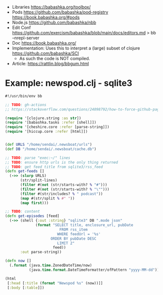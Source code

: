 - Libraries
  https://babashka.org/toolbox/
- Pods
  https://github.com/babashka/pod-registry
  https://book.babashka.org/#pods
- Node.js https://github.com/babashka/nbb
- Edit Conf https://github.com/exercism/babashka/blob/main/docs/editors.md
  > bb --nrepl-server
- Doc https://book.babashka.org/
- Implementation: Uses this to interpret a (large) subset of clojure https://github.com/babashka/SCI
  - As such the code is NOT compiled.
- Article: https://rattlin.blog/bbgum.html
* Example: newspod.clj - sqlite3
#+begin_src clojure
  #!/usr/bin/env bb

  ;; TODO: gh-actions
  ;; https://stackoverflow.com/questions/24098792/how-to-force-github-pages-build/61706020#61706020

  (require '[clojure.string :as str])
  (require '[babashka.tasks :refer [shell]])
  (require '[cheshire.core :refer [parse-string]])
  (require '[hiccup.core :refer [html]])


  (def URLS "/home/sendai/.newsboat/urls")
  (def DB "/home/sendai/.newsboat/cache.db")

  ;; TODO: parse "exec:~/" lines
  ;; TODO: ensure http urls is the only thing returned
  ;; TODO: get feed title from sqlite3/rss_feed
  (defn get-feeds []
    (->> (slurp URLS)
         (str/split-lines)
         (filter #(not (str/starts-with? % "#")))
         (filter #(not (str/starts-with? % "\"")))
         (filter #(str/includes? % " podcast"))
         (map #(str/split % #" "))
         (map first)))

  ;; TODO: content
  (defn get-episodes [feed]
    (->> (shell {:out :string} "sqlite3" DB ".mode json"
                (format "SELECT title, enclosure_url, pubDate
                           FROM rss_item
                          WHERE feedUrl = '%s'
                       ORDER BY pubDate DESC
                          LIMIT 2"
                        feed))
         :out parse-string))

  (defn now []
    (.format (java.time.ZonedDateTime/now)
             (java.time.format.DateTimeFormatter/ofPattern "yyyy-MM-dd")))

  (html
   [:head [:title (format "Newspod %s" (now))]]
   [:body [:table]])
#+end_src

